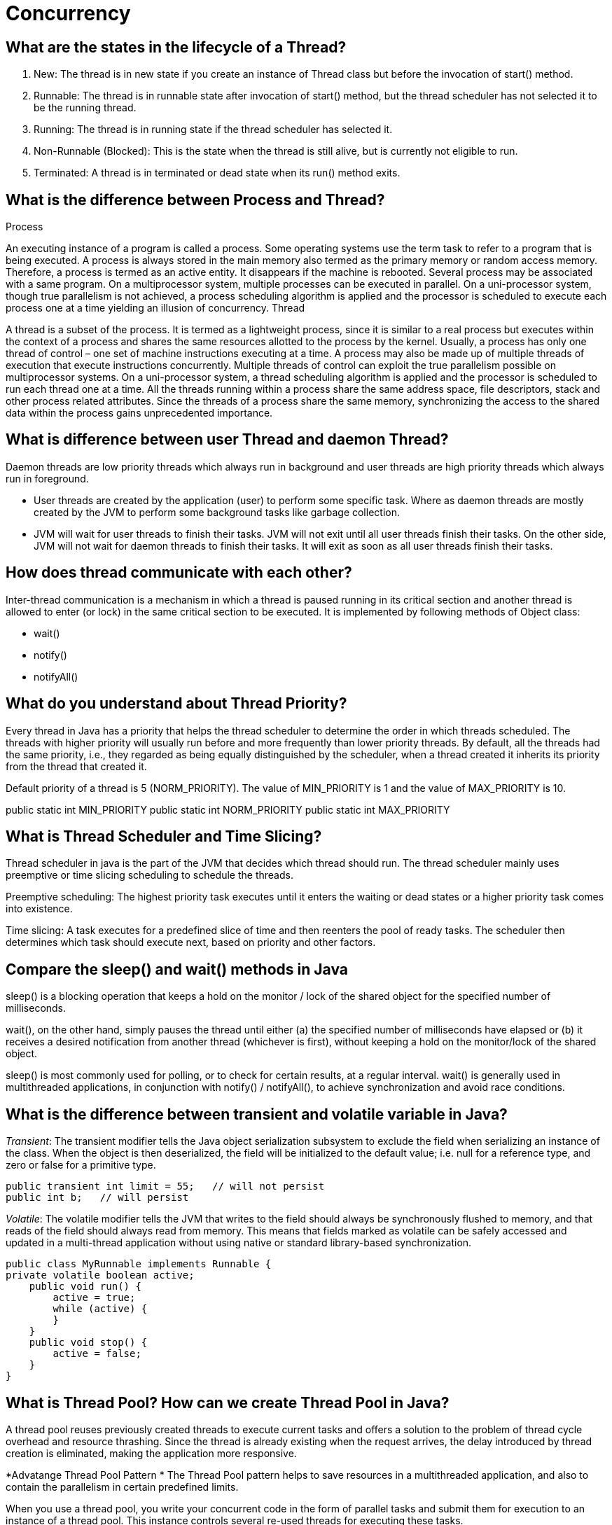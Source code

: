 ifndef::imagesdir[:imagesdir: ../images]
= Concurrency

== What are the states in the lifecycle of a Thread?

1. New: The thread is in new state if you create an instance of Thread class but before the invocation of start() method.
2. Runnable: The thread is in runnable state after invocation of start() method, but the thread scheduler has not selected it to be the running thread.
3. Running: The thread is in running state if the thread scheduler has selected it.
4. Non-Runnable (Blocked): This is the state when the thread is still alive, but is currently not eligible to run.
5. Terminated: A thread is in terminated or dead state when its run() method exits.

== What is the difference between Process and Thread?

Process

An executing instance of a program is called a process.
Some operating systems use the term task to refer to a program that is being executed.
A process is always stored in the main memory also termed as the primary memory or random access memory.
Therefore, a process is termed as an active entity. It disappears if the machine is rebooted.
Several process may be associated with a same program.
On a multiprocessor system, multiple processes can be executed in parallel.
On a uni-processor system, though true parallelism is not achieved, a process scheduling algorithm is applied and the processor is scheduled to execute each process one at a time yielding an illusion of concurrency.
Thread

A thread is a subset of the process.
It is termed as a lightweight process, since it is similar to a real process but executes within the context of a process and shares the same resources allotted to the process by the kernel.
Usually, a process has only one thread of control – one set of machine instructions executing at a time.
A process may also be made up of multiple threads of execution that execute instructions concurrently.
Multiple threads of control can exploit the true parallelism possible on multiprocessor systems.
On a uni-processor system, a thread scheduling algorithm is applied and the processor is scheduled to run each thread one at a time.
All the threads running within a process share the same address space, file descriptors, stack and other process related attributes.
Since the threads of a process share the same memory, synchronizing the access to the shared data within the process gains unprecedented importance.

== What is difference between user Thread and daemon Thread?
Daemon threads are low priority threads which always run in background and user threads are high priority threads which always run in foreground.

* User threads are created by the application (user) to perform some specific task. Where as daemon threads are mostly created by the JVM to perform some background tasks like garbage collection.

* JVM will wait for user threads to finish their tasks. JVM will not exit until all user threads finish their tasks. On the other side, JVM will not wait for daemon threads to finish their tasks. It will exit as soon as all user threads finish their tasks.

== How does thread communicate with each other?
Inter-thread communication is a mechanism in which a thread is paused running in its critical section and another thread is allowed to enter (or lock) in the same critical section to be executed. It is implemented by following methods of Object class:

* wait()
* notify()
* notifyAll()

== What do you understand about Thread Priority?

Every thread in Java has a priority that helps the thread scheduler to determine the order in which threads scheduled. The threads with higher priority will usually run before and more frequently than lower priority threads. By default, all the threads had the same priority, i.e., they regarded as being equally distinguished by the scheduler, when a thread created it inherits its priority from the thread that created it.

Default priority of a thread is 5 (NORM_PRIORITY). The value of MIN_PRIORITY is 1 and the value of MAX_PRIORITY is 10.

public static int MIN_PRIORITY
public static int NORM_PRIORITY
public static int MAX_PRIORITY

== What is Thread Scheduler and Time Slicing?

Thread scheduler in java is the part of the JVM that decides which thread should run. The thread scheduler mainly uses preemptive or time slicing scheduling to schedule the threads.

Preemptive scheduling: The highest priority task executes until it enters the waiting or dead states or a higher priority task comes into existence.

Time slicing: A task executes for a predefined slice of time and then reenters the pool of ready tasks. The scheduler then determines which task should execute next, based on priority and other factors.

== Compare the sleep() and wait() methods in Java
sleep() is a blocking operation that keeps a hold on the monitor / lock of the shared object for the specified number of milliseconds.

wait(), on the other hand, simply pauses the thread until either (a) the specified number of milliseconds have elapsed or (b) it receives a desired notification from another thread (whichever is first), without keeping a hold on the monitor/lock of the shared object.

sleep() is most commonly used for polling, or to check for certain results, at a regular interval. wait() is generally used in multithreaded applications, in conjunction with notify() / notifyAll(), to achieve synchronization and avoid race conditions.

== What is the difference between transient and volatile variable in Java?
_Transient_: The transient modifier tells the Java object serialization subsystem to exclude the field when serializing an instance of the class. When the object is then deserialized, the field will be initialized to the default value; i.e. null for a reference type, and zero or false for a primitive type.

----
public transient int limit = 55;   // will not persist
public int b;   // will persist
----

_Volatile_: The volatile modifier tells the JVM that writes to the field should always be synchronously flushed to memory, and that reads of the field should always read from memory. This means that fields marked as volatile can be safely accessed and updated in a multi-thread application without using native or standard library-based synchronization.

----
public class MyRunnable implements Runnable {
private volatile boolean active;
    public void run() {
        active = true;
        while (active) {
        }
    }
    public void stop() {
        active = false;
    }
}
----

== What is Thread Pool? How can we create Thread Pool in Java?
A thread pool reuses previously created threads to execute current tasks and offers a solution to the problem of thread cycle overhead and resource thrashing. Since the thread is already existing when the request arrives, the delay introduced by thread creation is eliminated, making the application more responsive.

*Advatange Thread Pool Pattern *
The Thread Pool pattern helps to save resources in a multithreaded application, and also to contain the parallelism in certain predefined limits.

When you use a thread pool, you write your concurrent code in the form of parallel tasks and submit them for execution to an instance of a thread pool. This instance controls several re-used threads for executing these tasks. +
The pattern allows you to control the number of threads the application is creating, their lifecycle, as well as to schedule tasks' execution and keep incoming tasks in a queue.

A thread pool reuses previously created threads to execute current tasks and offers a solution to the problem of thread cycle overhead and resource thrashing. Since the thread is already existing when the request arrives, the delay introduced by thread creation is eliminated, making the application more responsive.

Java provides the Executor framework which is centered around the Executor interface, its sub-interface –ExecutorService and the class-ThreadPoolExecutor, which implements both of these interfaces. By using the executor, one only has to implement the Runnable objects and send them to the executor to execute.

To use thread pools, we first create a object of ExecutorService and pass a set of tasks to it. ThreadPoolExecutor class allows to set the core and maximum pool size.The runnables that are run by a particular thread are executed sequentially.

== Which types of thread pool do you know/ have used?
There are various thread pools in java:

*Single Thread Executor* :
A thread pool with only one thread. So all the submitted tasks will be executed sequentially. Method : Executors.newSingleThreadExecutor()

*Cached Thread Pool* :
A thread pool that creates as many threads it needs to execute the task in parrallel. The old available threads will be reused for the new tasks. If a thread is not used during 60 seconds, it will be terminated and removed from the pool. Method : Executors.newCachedThreadPool()

*Fixed Thread Pool* :
A thread pool with a fixed number of threads. If a thread is not available for the task, the task is put in queue waiting for an other task to ends. Method : Executors.newFixedThreadPool()

*Scheduled Thread Pool* :
A thread pool made to schedule future task. Method : Executors.newScheduledThreadPool()

*Single Thread Scheduled Pool* :
A thread pool with only one thread to schedule future task. Method : Executors.newSingleThreadScheduledExecutor()

=== ThreadPoolExecutor
The ThreadPoolExecutor is an extensible thread pool implementation with lots of parameters and hooks for fine-tuning.

The main configuration parameters that we'll discuss here are: corePoolSize, maximumPoolSize, and keepAliveTime.

The pool consists of a fixed number of core threads that are kept inside all the time, and some excessive threads that may be spawned and then terminated when they are not needed anymore. The corePoolSize parameter is the number of core threads that will be instantiated and kept in the pool. When a new task comes in, if all core threads are busy and the internal queue is full, then the pool is allowed to grow up to maximumPoolSize.

The keepAliveTime parameter is the interval of time for which the excessive threads (instantiated in excess of the corePoolSize) are allowed to exist in the idle state. By default, the ThreadPoolExecutor only considers non-core threads for removal.

*newFixedThreadPool *
creates a ThreadPoolExecutor with equal corePoolSize and maximumPoolSize parameter values and a zero keepAliveTime. This means that the number of threads in this thread pool is always the same

----
ThreadPoolExecutor executor =
  (ThreadPoolExecutor) Executors.newFixedThreadPool(2);
executor.submit(() -> {
    Thread.sleep(1000);
    return null;
});
executor.submit(() -> {
    Thread.sleep(1000);
    return null;
});
executor.submit(() -> {
    Thread.sleep(1000);
    return null;
});

assertEquals(2, executor.getPoolSize());
assertEquals(1, executor.getQueue().size());
----
instantiate a ThreadPoolExecutor with a fixed thread count of 2. This means that if the number of simultaneously running tasks is less or equal to two at all times, then they get executed right away. Otherwise, some of these tasks may be put into a queue to wait for their turn.

*Executors.newCachedThreadPool() method*
The corePoolSize is actually set to 0, and the maximumPoolSize is set to Integer.MAX_VALUE for this instance. The keepAliveTime is 60 seconds for this one.

These parameter values mean that the cached thread pool may grow without bounds to accommodate any number of submitted tasks. But when the threads are not needed anymore, they will be disposed of after 60 seconds of inactivity. A typical use case is when you have a lot of short-living tasks in your application.

[source,java]
----
ThreadPoolExecutor executor =
  (ThreadPoolExecutor) Executors.newCachedThreadPool();
executor.submit(() -> {
    Thread.sleep(1000);
    return null;
});
executor.submit(() -> {
    Thread.sleep(1000);
    return null;
});
executor.submit(() -> {
    Thread.sleep(1000);
    return null;
});

assertEquals(3, executor.getPoolSize());
assertEquals(0, executor.getQueue().size());
----
The queue size in the example above will always be zero because internally a SynchronousQueue instance is used. In a SynchronousQueue, pairs of insert and remove operations always occur simultaneously, so the queue never actually contains anything.

*Executors.newSingleThreadExecutor() *
containing a single thread. The single thread executor is ideal for creating an event loop. The corePoolSize and maximumPoolSize parameters are equal to 1, and the keepAliveTime is zero.

Tasks in the above example will be executed sequentially, so the flag value will be 2 after the task's completion:

[source,java]
----
AtomicInteger counter = new AtomicInteger();

ExecutorService executor = Executors.newSingleThreadExecutor();
executor.submit(() -> {
    counter.set(1);
});
executor.submit(() -> {
    counter.compareAndSet(1, 2);
});
----

=== ScheduledThreadPoolExecutor

* schedule method allows to execute a task once after a specified delay;
* scheduleAtFixedRate method allows to execute a task after a specified initial delay and then execute it repeatedly with a certain period; the period argument is the time measured between the starting times of the tasks, so the execution rate is fixed;
* scheduleWithFixedDelay method is similar to scheduleAtFixedRate in that it repeatedly executes the given task, but the specified delay is measured between the end of the previous task and the start of the next; the execution rate may vary depending on the time it takes to execute any given task.

Executors.newScheduledThreadPool() method is typically used to create a ScheduledThreadPoolExecutor with a given corePoolSize, unbounded maximumPoolSize and zero keepAliveTime. Here's how to schedule a task for execution in 500 milliseconds:

[source,java]
----
ScheduledExecutorService executor = Executors.newScheduledThreadPool(5);
executor.schedule(() -> {
    System.out.println("Hello World");
}, 500, TimeUnit.MILLISECONDS);
----

== Cached Thread Pool
----
public static ExecutorService newCachedThreadPool() {
    return new ThreadPoolExecutor(0, Integer.MAX_VALUE, 60L, TimeUnit.SECONDS,
      new SynchronousQueue<Runnable>());
}
----
Cached thread pools are using “synchronous handoff” to queue new tasks.

One can queue an item if and only if another thread takes that item at the same time. In other words, the SynchronousQueue can not hold any tasks whatsoever.

Suppose a new task comes in. If there is an idle thread waiting on the queue, then the task producer hands off the task to that thread. Otherwise, since the queue is always full, the executor creates a new thread to handle that task.

The cached pool starts with zero threads and can potentially grow to have Integer.MAX_VALUE threads. Practically, the only limitation for a cached thread pool is the available system resources.

To better manage system resources, cached thread pools will remove threads that remain idle for one minute.

The cached thread pool configuration caches the threads (hence the name) for a short amount of time to reuse them for other tasks. As a result, it works best when we're dealing with *a reasonable number of short-lived tasks*.

== Fixed Thread Pool

----
public static ExecutorService newFixedThreadPool(int nThreads) {
    return new ThreadPoolExecutor(nThreads, nThreads, 0L, TimeUnit.MILLISECONDS,
      new LinkedBlockingQueue<Runnable>());
}
----

This one is using an unbounded queue with a fixed number of never-expiring threads. +
Therefore, *instead of an ever-increasing number of threads, the fixed thread pool tries to execute incoming tasks with a fixed amount of threads*. When all threads are busy, then the executor will queue new tasks.

Fixed thread pools are better suited for tasks with unpredictable execution times.


=== Similarities
Cached thread pools will continue to create more and more threads in extreme circumstances, so, practically, they will never reach a saturation point. Similarly, fixed thread pools will continue to add more and more tasks in their queue. Therefore, the fixed pools also will never reach a saturation point.

As both pools won't be saturated, when the load is exceptionally high, they will consume a lot of memory for creating threads or queuing tasks. Adding insult to the injury, cached thread pools will also incur a lot of processor context switches.


Source: https://www.baeldung.com/java-executors-cached-fixed-threadpool[Cached vs Fixed Thread Pool]

=== ForkJoinPool
 It solves a common problem of spawning multiple tasks in recursive algorithms. Using a simple ThreadPoolExecutor, you will run out of threads quickly, as every task or subtask requires its own thread to run.

In a fork/join framework, any task can spawn (fork) a number of subtasks and wait for their completion using the join method. The benefit of the fork/join framework is that it does not create a new thread for each task or subtask, implementing the Work Stealing algorithm instead.

== Custom Thread pool implementation in Java
Thread pool executor requires a Queue for holding tasks and a collection of Worker Threads that will pick up tasks from the work queue start running them.

image::customThreadPool.png[Thread pool]

=== CustomThreadPoolExecutor Basic Implementation

----
import java.util.concurrent.BlockingQueue;
import java.util.concurrent.LinkedBlockingQueue;

public class CustomThreadPoolExecutor {
    private final BlockingQueue<Runnable> workerQueue;
    private final Thread[] workerThreads;

    public CustomThreadPoolExecutor(int numThreads) {
        workerQueue = new LinkedBlockingQueue<>();
        workerThreads = new Thread[numThreads];
        int i = 0;
        for (Thread t : workerThreads) {
            t = new Worker("Custom Pool Thread " + ++i);
            t.start();
        }
    }

    public void addTask(Runnable r) {
        try {
            workerQueue.put(r);
        } catch (InterruptedException e) {
            e.printStackTrace();
        }
    }

    class Worker extends Thread {
        public Worker(String name) {
            super(name);
        }

        public void run() {
            while (true) {
                try {
                    workerQueue.take().run();
                } catch (InterruptedException e) {
                    e.printStackTrace();
                } catch (Exception e) {
                    e.printStackTrace();
                }
            }
        }
    }

    public static void main(String[] args) {
        CustomThreadPoolExecutor threadPoolExecutor = new CustomThreadPoolExecutor(10);
        threadPoolExecutor.addTask(() -> System.out.println("First print task"));
        threadPoolExecutor.addTask(() -> System.out.println("Second print task"));
    }

}
----

==== LinkedBlockingQueue
An optionally-bounded blocking queue based on linked nodes. This queue orders elements FIFO (first-in-first-out). It is thread-safe in nature and acts as a temporary storage of runnable tasks that are due for execution.

==== Thread
All the threads get initialized and started at the creation of ThreadPoolExecutor. All threads listen on the shared workqueue for incoming tasks in never ending loop.

=== Why do we need ThreadPool executor?
1. Creating and destroying threads is a IO extensive operation, which has impact on performance and memory consumption of an application. So its ideal to create threads once and reuse them later on.

2. We do not want to run out of threads when heavy load arrives on an application. Threadpool holds tasks in a queue, so if lot of tasks arrives in a very short amount of time, queue will hold the tasks until a worker thread becomes available for the processing. This approach prevents resource exhaustion in production environment.

3. If due to some reasons, thread gets killed, ThreadPoolExecutor will recreate the thread and put it back to the pool.

Source: https://www.javacodemonk.com/implement-custom-thread-pool-in-java-without-executor-framework-ca10e61d[Custom thread pool]


== How is the safety of a thread achieved?
* Immutable objects are by default thread-safe because there state can not be modified once created. Since String is immutable in Java, its inherently thread-safe.
* Read only or final variables in Java are also thread-safe in Java.
* Locking is one way of achieving thread-safety in Java.
* Static variables if not synchronized properly becomes major cause of thread-safety issues.
* Example of thread-safe class in Java: Vector, Hashtable, ConcurrentHashMap, String etc.
* Atomic operations in Java are thread-safe e.g. reading a 32 bit int from memory because its an atomic operation it can't interleave with other thread.
* local variables are also thread-safe because each thread has there own copy and using local variables is good way to writing thread-safe code in Java.
* In order to avoid thread-safety issue minimize sharing of objects between multiple thread.
* Volatile keyword in Java can also be used to instruct thread not to cache variables and read from main memory and can also instruct JVM not to reorder or optimize code from threading perspective.

== Can two threads call two different synchronized instance methods of an Object?

No. If an object has synchronized instance methods then the Object itself is used a lock object for controlling the synchronization. Therefore all other instance methods need to wait until previous method call is completed.

== What is AtomicInteger class and how it works internally
AtomicInteger uses combination of volatile & CAS (compare and swap) to achieve thread-safety for Integer Counter. It is non-blocking in nature and thus highly usable in writing high throughput concurrent data structures that can be used under low to moderate thread contention.

=== Thread Contention
Essentially thread contention is a condition where one thread is waiting for a lock/object that is currently being held by another thread. Waiting thread, thus cannot use that object until the other thread has unlocked that particular object.

=== How is volatile different from AtomicInteger
Read & write to volatile variables have same memory semantics as that of acquiring and releasing a monitor using synchronized code block. So the visibility of volatile field is guaranteed by the JMM (Java Memory Model).

AtomicInteger class stores its value field in a volatile variable, thus it is a decorator over the traditional volatile variable, but it provides unique non-blocking mechanism for updating the value after requiring the hardware level support for CAS (compare and set/swap). +
Under low to moderate thread contention, atomic updates provides higher throughput compared to synchronized blocking increment operation.

----
class AtomicInteger {

    public final int getAndIncrement() {
        for (;;) {
            int current = get();
            int next = current + 1;
            if (compareAndSet(current, next))
                return current;
        }
    }
    //Rest of the implementation
}
----

You can see that no lock is acquired to increment the value, rather CAS is used inside infinite loop to update the new value, that’s why it can be used to write scalable application where thread contention is low to medium.


